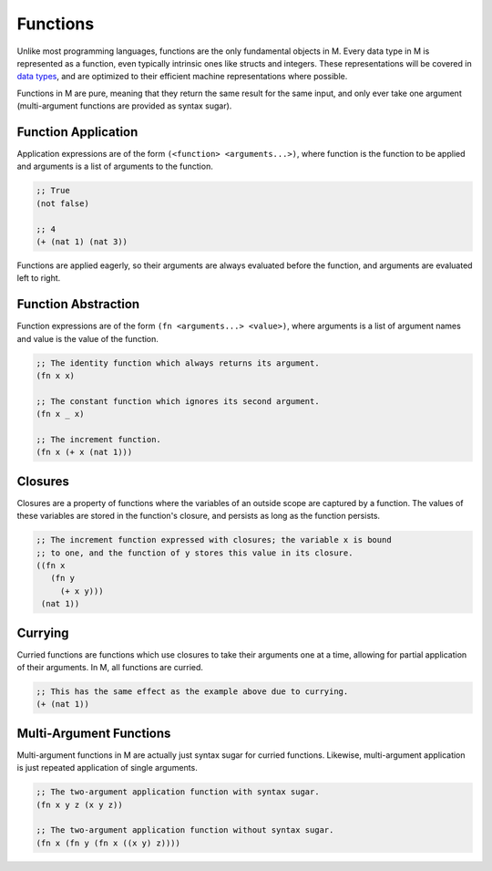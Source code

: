 .. _sect-functions:

*********
Functions
*********

Unlike most programming languages, functions are the only fundamental objects in
M. Every data type in M is represented as a function, even typically intrinsic ones
like structs and integers. These representations will be covered in
`data types <datatypes.html>`_, and are optimized to their efficient machine
representations where possible.

Functions in M are pure, meaning that they return the same result for the same
input, and only ever take one argument (multi-argument functions are provided as
syntax sugar).

Function Application
====================

Application expressions are of the form ``(<function> <arguments...>)``, where 
function is the function to be applied and arguments is a list of arguments to 
the function.

.. code-block:: lisp

    ;; True
    (not false)

    ;; 4
    (+ (nat 1) (nat 3))

Functions are applied eagerly, so their arguments are always evaluated before
the function, and arguments are evaluated left to right.

Function Abstraction
====================

Function expressions are of the form ``(fn <arguments...> <value>)``, where
arguments is a list of argument names and value is the value of the function.

.. code-block:: lisp

    ;; The identity function which always returns its argument.
    (fn x x)

    ;; The constant function which ignores its second argument.
    (fn x _ x)

    ;; The increment function.
    (fn x (+ x (nat 1)))

Closures
========

Closures are a property of functions where the variables of an outside scope are
captured by a function. The values of these variables are stored in the
function's closure, and persists as long as the function persists.

.. code-block:: lisp

    ;; The increment function expressed with closures; the variable x is bound
    ;; to one, and the function of y stores this value in its closure.
    ((fn x
       (fn y
         (+ x y)))
     (nat 1))

Currying
========

Curried functions are functions which use closures to take their arguments one
at a time, allowing for partial application of their arguments. In M, all
functions are curried.

.. code-block:: lisp

    ;; This has the same effect as the example above due to currying.
    (+ (nat 1))

Multi-Argument Functions
========================

Multi-argument functions in M are actually just syntax sugar for curried
functions. Likewise, multi-argument application is just repeated application of
single arguments.

.. code-block:: lisp

    ;; The two-argument application function with syntax sugar.
    (fn x y z (x y z))

    ;; The two-argument application function without syntax sugar.
    (fn x (fn y (fn x ((x y) z))))
